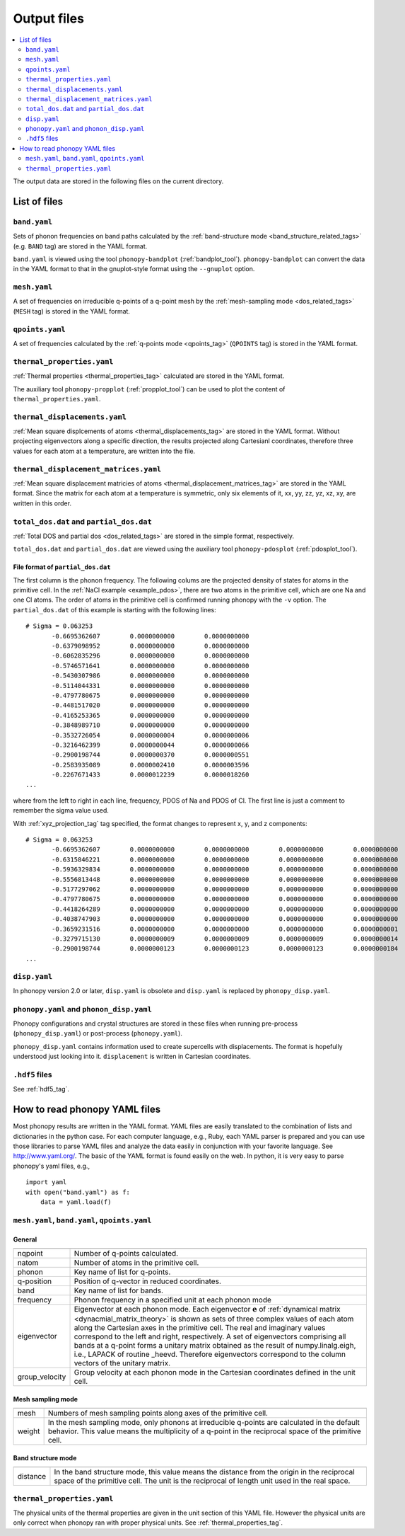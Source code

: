 .. _output_files:

Output files
============

.. contents::
   :depth: 2
   :local:

The output data are stored in the following files on the current
directory.

List of files
--------------

``band.yaml``
^^^^^^^^^^^^^^

Sets of phonon frequencies on band paths calculated by the
:ref:`band-structure mode <band_structure_related_tags>`
(e.g. ``BAND`` tag) are stored in the YAML format.

``band.yaml`` is viewed using the tool ``phonopy-bandplot``
(:ref:`bandplot_tool`). ``phonopy-bandplot`` can convert the data in the YAML
format to that in the gnuplot-style format using the ``--gnuplot`` option.

``mesh.yaml``
^^^^^^^^^^^^^^

A set of frequencies on irreducible q-points of a q-point mesh by the
:ref:`mesh-sampling mode <dos_related_tags>` (``MESH`` tag) is stored in
the YAML format.

``qpoints.yaml``
^^^^^^^^^^^^^^^^^

A set of frequencies calculated by the
:ref:`q-points mode <qpoints_tag>`
(``QPOINTS`` tag) is stored in the YAML format.

``thermal_properties.yaml``
^^^^^^^^^^^^^^^^^^^^^^^^^^^^

:ref:`Thermal properties <thermal_properties_tag>` calculated
are stored in the YAML format.

The auxiliary tool ``phonopy-propplot`` (:ref:`propplot_tool`) can be used to
plot the content of ``thermal_properties.yaml``.

``thermal_displacements.yaml``
^^^^^^^^^^^^^^^^^^^^^^^^^^^^^^^

:ref:`Mean square displcements of atoms <thermal_displacements_tag>`
are stored in the YAML format. Without projecting eigenvectors along a
specific direction, the results projected along Cartesianl
coordinates, therefore three values for each atom at a temperature,
are written into the file.

``thermal_displacement_matrices.yaml``
^^^^^^^^^^^^^^^^^^^^^^^^^^^^^^^^^^^^^^^

:ref:`Mean square displacement matricies of atoms
<thermal_displacement_matrices_tag>` are stored in the YAML
format. Since the matrix for each atom at a temperature is symmetric,
only six elements of it, xx, yy, zz, yz, xz, xy, are written in this
order.

``total_dos.dat`` and ``partial_dos.dat``
^^^^^^^^^^^^^^^^^^^^^^^^^^^^^^^^^^^^^^^^^^

:ref:`Total DOS and partial dos <dos_related_tags>` are stored in the
simple format, respectively.

``total_dos.dat`` and ``partial_dos.dat`` are viewed using the
auxiliary tool ``phonopy-pdosplot`` (:ref:`pdosplot_tool`).

File format of ``partial_dos.dat``
~~~~~~~~~~~~~~~~~~~~~~~~~~~~~~~~~~~

The first column is the phonon frequency. The following colums are the
projected density of states for atoms in the primitive cell. In the
:ref:`NaCl example <example_pdos>`, there are two atoms in the
primitive cell, which are one Na and one Cl atoms. The order of atoms
in the primitive cell is confirmed running phonopy with the ``-v``
option. The ``partial_dos.dat`` of this example is starting with the
following lines::

   # Sigma = 0.063253
          -0.6695362607        0.0000000000        0.0000000000
          -0.6379098952        0.0000000000        0.0000000000
          -0.6062835296        0.0000000000        0.0000000000
          -0.5746571641        0.0000000000        0.0000000000
          -0.5430307986        0.0000000000        0.0000000000
          -0.5114044331        0.0000000000        0.0000000000
          -0.4797780675        0.0000000000        0.0000000000
          -0.4481517020        0.0000000000        0.0000000000
          -0.4165253365        0.0000000000        0.0000000000
          -0.3848989710        0.0000000000        0.0000000000
          -0.3532726054        0.0000000004        0.0000000006
          -0.3216462399        0.0000000044        0.0000000066
          -0.2900198744        0.0000000370        0.0000000551
          -0.2583935089        0.0000002410        0.0000003596
          -0.2267671433        0.0000012239        0.0000018260
   ...

where from the left to right in each line, frequency, PDOS of Na and
PDOS of Cl. The first line is just a comment to remember the sigma
value used.

With :ref:`xyz_projection_tag` tag specified, the format changes to
represent x, y, and z components::

   # Sigma = 0.063253
          -0.6695362607        0.0000000000        0.0000000000        0.0000000000        0.0000000000        0.0000000000        0.0000000000
          -0.6315846221        0.0000000000        0.0000000000        0.0000000000        0.0000000000        0.0000000000        0.0000000000
          -0.5936329834        0.0000000000        0.0000000000        0.0000000000        0.0000000000        0.0000000000        0.0000000000
          -0.5556813448        0.0000000000        0.0000000000        0.0000000000        0.0000000000        0.0000000000        0.0000000000
          -0.5177297062        0.0000000000        0.0000000000        0.0000000000        0.0000000000        0.0000000000        0.0000000000
          -0.4797780675        0.0000000000        0.0000000000        0.0000000000        0.0000000000        0.0000000000        0.0000000000
          -0.4418264289        0.0000000000        0.0000000000        0.0000000000        0.0000000000        0.0000000000        0.0000000000
          -0.4038747903        0.0000000000        0.0000000000        0.0000000000        0.0000000000        0.0000000000        0.0000000000
          -0.3659231516        0.0000000000        0.0000000000        0.0000000000        0.0000000001        0.0000000001        0.0000000001
          -0.3279715130        0.0000000009        0.0000000009        0.0000000009        0.0000000014        0.0000000014        0.0000000014
          -0.2900198744        0.0000000123        0.0000000123        0.0000000123        0.0000000184        0.0000000184        0.0000000184
   ...

``disp.yaml``
^^^^^^^^^^^^^^^

In phonopy version 2.0 or later, ``disp.yaml`` is
obsolete and ``disp.yaml`` is replaced by ``phonopy_disp.yaml``.

``phonopy.yaml`` and ``phonon_disp.yaml``
^^^^^^^^^^^^^^^^^^^^^^^^^^^^^^^^^^^^^^^^^^

Phonopy configurations and crystal structures are stored in these
files when running pre-process (``phonopy_disp.yaml``) or post-process
(``phonopy.yaml``).

``phonopy_disp.yaml`` contains information used to create supercells
with displacements. The format is hopefully understood just looking
into it. ``displacement`` is written in Cartesian coordinates.

``.hdf5`` files
^^^^^^^^^^^^^^^^^

See :ref:`hdf5_tag`.


How to read phonopy YAML files
-------------------------------

Most phonopy results are written in the YAML format. YAML files are
easily translated to the combination of lists and dictionaries in the
python case. For each computer language, e.g., Ruby, each YAML parser
is prepared and you can use those libraries to parse YAML files and
analyze the data easily in conjunction with your favorite
language. See http://www.yaml.org/. The basic of the YAML format is
found easily on the web. In python, it is very easy to parse phonopy's
yaml files, e.g.,

::

   import yaml
   with open("band.yaml") as f:
       data = yaml.load(f)

``mesh.yaml``, ``band.yaml``, ``qpoints.yaml``
^^^^^^^^^^^^^^^^^^^^^^^^^^^^^^^^^^^^^^^^^^^^^^^


General
~~~~~~~~~~~

============== =======================================================
============== =======================================================
nqpoint        Number of q-points calculated.
natom          Number of atoms in the primitive cell.
phonon         Key name of list for q-points.
q-position     Position of q-vector in reduced coordinates.
band           Key name of list for bands.
frequency      Phonon frequency in a specified unit at each phonon
               mode
eigenvector    Eigenvector at each phonon mode.
               Each eigenvector :math:`\mathbf{e}` of
               :ref:`dynamical matrix <dynacmial_matrix_theory>`
               is shown as sets of three
               complex values of each atom along the Cartesian axes in
               the primitive cell. The real and imaginary values
               correspond to the left and right, respectively.
               A set of eigenvectors comprising all bands at a q-point
               forms a unitary matrix obtained as the result of
               numpy.linalg.eigh, i.e., LAPACK of routine _heevd.
               Therefore eigenvectors correspond to the column vectors
               of the unitary matrix.
group_velocity Group velocity at each phonon mode in the
               Cartesian coordinates defined in the unit cell.
============== =======================================================

Mesh sampling mode
~~~~~~~~~~~~~~~~~~~

============== =======================================================
============== =======================================================
mesh           Numbers of mesh sampling points along axes of the
               primitive cell.
weight         In the mesh sampling mode, only phonons at irreducible
               q-points are calculated in the default behavior. This
               value means the multiplicity of a q-point in the
               reciprocal space of the primitive cell.
============== =======================================================

Band structure mode
~~~~~~~~~~~~~~~~~~~

============== =======================================================
============== =======================================================
distance       In the band structure mode, this value means the
               distance from the origin in the reciprocal space of the
               primitive cell. The unit is the reciprocal of length
               unit used in the real space.
============== =======================================================


``thermal_properties.yaml``
^^^^^^^^^^^^^^^^^^^^^^^^^^^

The physical units of the thermal properties are given in the unit
section of this YAML file. However the physical units are only correct
when phonopy ran with proper physical units. See
:ref:`thermal_properties_tag`.
